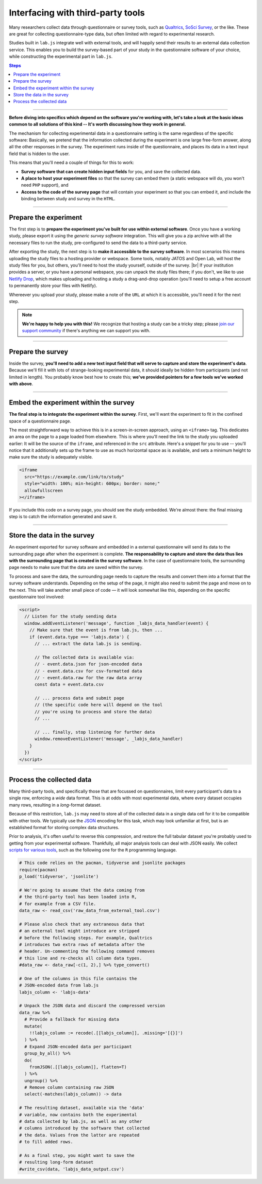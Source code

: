 Interfacing with third-party tools
==================================

Many researchers collect data through questionnaire or survey tools, such as `Qualtrics`_, `SoSci Survey`_, or the like. These are great for collecting questionnaire-type data, but often limited with regard to experimental research.

Studies built in ``lab.js`` integrate well with external tools, and will happily send their results to an external data collection service. This enables you to build the survey-based part of your study in the questionnaire software of your choice, while constructing the experimental part in ``lab.js``.

.. _Qualtrics: https://qualtrics.com/
.. _SoSci Survey: https://www.soscisurvey.com

.. contents:: Steps
  :local:

.. seealso::

  This page covers integration with third-party tools in the abstract. We cover the most popular tools individually:

  * :ref:`Open Lab <tutorial/deploy/third-party/openlab>`
  * :ref:`JATOS <tutorial/deploy/third-party/jatos>`
  * :ref:`Qualtrics <tutorial/deploy/third-party/qualtrics>`
  * :ref:`The Experiment Factory <tutorial/deploy/third-party/expfactory>`

.. |br| raw:: html

    <br>

----

.. _tutorial/deploy/third-party:

**Before diving into specifics which depend on the software you're working with, let's take a look at the basic ideas common to all solutions of this kind -- It's worth discussing how they work in general.**

The mechanism for collecting experimental data in a questionnaire setting is the same regardless of the specific software: Basically, we pretend that the information collected during the experiment is one large free-form answer, along all the other responses in the survey. The experiment runs inside of the questionnaire, and places its data in a text input field that is hidden to the user.

This means that you'll need a couple of things for this to work:

* **Survey software that can create hidden input fields** for you, and save the collected data.
* **A place to host your experiment files** so that the survey can embed them (a static webspace will do, you won't need ``PHP`` support), and
* **Access to the code of the survey page** that will contain your experiment so that you can embed it, and include the binding between study and survey in the ``HTML``.

----

.. _tutorial/deploy/third-party/prepare-experiment:

Prepare the experiment
----------------------

The first step is to **prepare the experiment you've built for use within external software**. Once you have a working study, please export it using the *generic survey software* integration. This will give you a zip archive with all the necessary files to run the study, pre-configured to send the data to a third-party service.

After exporting the study, the next step is to **make it accessible to the survey software**. In most scenarios this means uploading the study files to a hosting provider or webspace. Some tools, notably JATOS and Open Lab, will host the study files for you, but others, you'll need to host the study yourself, outside of the survey. |br|
If your institution provides a server, or you have a personal webspace, you can unpack the study files there; if you don't, we like to use `Netlify Drop`_, which makes uploading and hosting a study a drag-and-drop operation (you'll need to setup a free account to permanently store your files with Netlify).

Whereever you upload your study, please make a note of the ``URL`` at which it is accessible, you'll need it for the next step.

.. _Netlify Drop: https://app.netlify.com/drop

.. note::

  **We're happy to help you with this!** We recognize that hosting a study can be a tricky step; please `join our support community <https://lab.js.org/resources/support/>`_ if there's anything we can support you with.

----

Prepare the survey
------------------

Inside the survey, **you'll need to add a new text input field that will serve to capture and store the experiment's data**. Because we'll fill it with lots of strange-looking experimental data, it should ideally be hidden from participants (and not limited in length). You probably know best how to create this; **we've provided pointers for a few tools we've worked with above**.

----

Embed the experiment within the survey
--------------------------------------

**The final step is to integrate the experiment within the survey**. First, we'll want the experiment to fit in the confined space of a questionnaire page.

The most straightforward way to achieve this is in a screen-in-screen approach, using an ``<iframe>`` tag. This dedicates an area on the page to a page loaded from elsewhere. This is where you'll need the link to the study you uploaded earlier: It will be the source of the ``iframe``, and referenced in the ``src`` attribute. Here's a snippet for you to use -- you'll notice that it additionally sets up the frame to use as much horizontal space as is available, and sets a minimum height to make sure the study is adequately visible.

.. code-block:: HTML

  <iframe
    src="https://example.com/link/to/study"
    style="width: 100%; min-height: 600px; border: none;"
    allowfullscreen
  ></iframe>

If you include this code on a survey page, you should see the study embedded. We're almost there: the final missing step is to catch the information generated and save it.

----

Store the data in the survey
----------------------------

An experiment exported for survey software and embedded in a external questionnaire will send its data to the surrounding page after when the experiment is complete. **The responsability to capture and store the data thus lies with the surrounding page that is created in the survey software**. In the case of questionnaire tools, the surrounding page needs to make sure that the data are saved within the survey.

To process and save the data, the surrounding page needs to capture the results and convert them into a format that the survey software understands. Depending on the setup of the page, it might also need to submit the page and move on to the next. This will take another small piece of code — it will look somewhat like this, depending on the specific questionnaire tool involved:

.. code-block:: HTML

  <script>
    // Listen for the study sending data
    window.addEventListener('message', function _labjs_data_handler(event) {
      // Make sure that the event is from lab.js, then ...
      if (event.data.type === 'labjs.data') {
        // ... extract the data lab.js is sending.

        // The collected data is available via:
        // - event.data.json for json-encoded data
        // - event.data.csv for csv-formatted data
        // - event.data.raw for the raw data array
        const data = event.data.csv

        // ... process data and submit page
        // (the specific code here will depend on the tool
        // you're using to process and store the data)
        // ...

        // ... finally, stop listening for further data
        window.removeEventListener('message', _labjs_data_handler)
      }
    })
  </script>

----

.. _tutorial/deploy/third-party/postprocessing:

Process the collected data
--------------------------

Many third-party tools, and specifically those that are focussed on questionnaires, limit every participant's data to a single row, enforcing a *wide* data format. This is at odds with most experimental data, where every dataset occupies many rows, resulting in a *long*-format dataset.

Because of this restriction, ``lab.js`` may need to store all of the collected data in a single data cell for it to be compatible with other tools. We typically use the `JSON`_ encoding for this task, which may look unfamiliar at first, but is an established format for storing complex data structures.

Prior to analysis, it's often useful to reverse this compression, and restore the full tabular dataset you're probably used to getting from your experimental software. Thankfully, all major analysis tools can deal with JSON easily. We collect `scripts for various tools`_, such as the following one for the ``R`` programming language.

.. _JSON: https://en.wikipedia.org/wiki/JSON
.. _scripts for various tools: https://github.com/FelixHenninger/lab.js/tree/master/utilities

.. code-block:: R

  # This code relies on the pacman, tidyverse and jsonlite packages
  require(pacman)
  p_load('tidyverse', 'jsonlite')

  # We're going to assume that the data coming from
  # the third-party tool has been loaded into R,
  # for example from a CSV file.
  data_raw <- read_csv('raw_data_from_external_tool.csv')

  # Please also check that any extraneous data that
  # an external tool might introduce are stripped
  # before the following steps. For example, Qualtrics
  # introduces two extra rows of metadata after the
  # header. Un-commenting the following command removes
  # this line and re-checks all column data types.
  #data_raw <- data_raw[-c(1, 2),] %>% type_convert()

  # One of the columns in this file contains the
  # JSON-encoded data from lab.js
  labjs_column <- 'labjs-data'

  # Unpack the JSON data and discard the compressed version
  data_raw %>%
    # Provide a fallback for missing data
    mutate(
      !!labjs_column := recode(.[[labjs_column]], .missing='[{}]')
    ) %>%
    # Expand JSON-encoded data per participant
    group_by_all() %>%
    do(
      fromJSON(.[[labjs_column]], flatten=T)
    ) %>%
    ungroup() %>%
    # Remove column containing raw JSON
    select(-matches(labjs_column)) -> data

  # The resulting dataset, available via the 'data'
  # variable, now contains both the experimental
  # data collected by lab.js, as well as any other
  # columns introduced by the software that collected
  # the data. Values from the latter are repeated
  # to fill added rows.

  # As a final step, you might want to save the
  # resulting long-form dataset
  #write_csv(data, 'labjs_data_output.csv')




